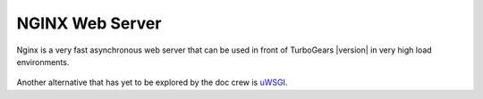 .. _nginx:

NGINX Web Server
-----------------

Nginx is a very fast asynchronous web server that can be used in front
of TurboGears |version| in very high load environments.

   .. toctree::
      :maxdepth: 1

      load_balance.rst

Another alternative that has yet to be explored by the doc crew is
`uWSGI <http://projects.unbit.it/uwsgi/wiki/RunOnNginx>`_.
